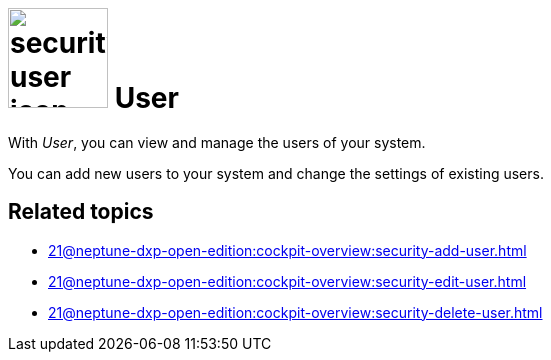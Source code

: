 = image:security-user-icon.png[width=100] User

With _User_, you can view and manage the users of your system.

You can add new users to your system and change the settings of existing users.

== Related topics

* xref:21@neptune-dxp-open-edition:cockpit-overview:security-add-user.adoc[]
* xref:21@neptune-dxp-open-edition:cockpit-overview:security-edit-user.adoc[]
* xref:21@neptune-dxp-open-edition:cockpit-overview:security-delete-user.adoc[]